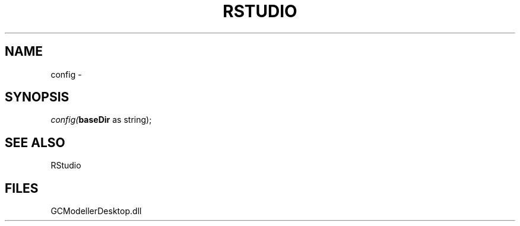 .\" man page create by R# package system.
.TH RSTUDIO 1 2000-1月 "config" "config"
.SH NAME
config \- 
.SH SYNOPSIS
\fIconfig(\fBbaseDir\fR as string);\fR
.SH SEE ALSO
RStudio
.SH FILES
.PP
GCModellerDesktop.dll
.PP

